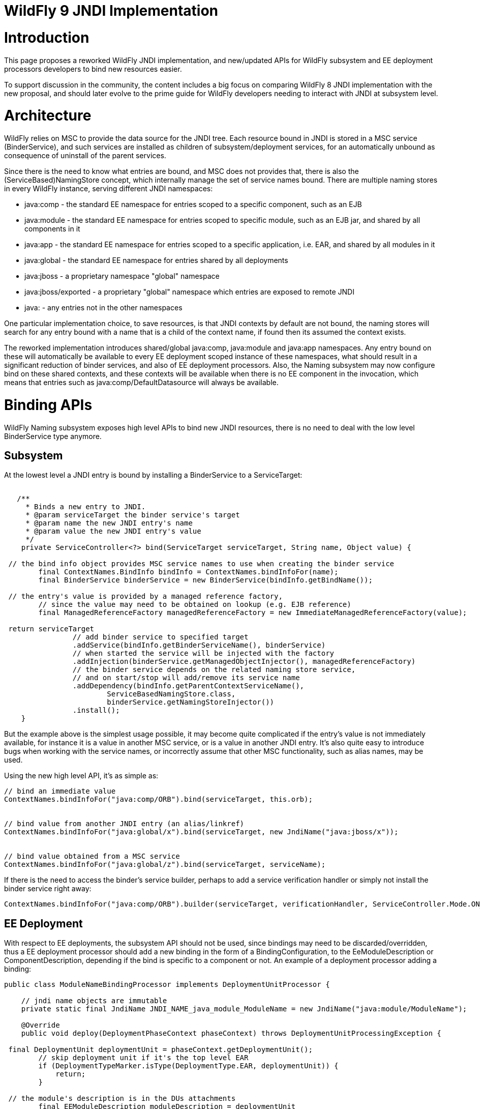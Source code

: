 WildFly 9 JNDI Implementation
=============================

[[introduction]]
= Introduction

This page proposes a reworked WildFly JNDI implementation, and
new/updated APIs for WildFly subsystem and EE deployment processors
developers to bind new resources easier.

To support discussion in the community, the content includes a big focus
on comparing WildFly 8 JNDI implementation with the new proposal, and
should later evolve to the prime guide for WildFly developers needing to
interact with JNDI at subsystem level.

[[architecture]]
= Architecture

WildFly relies on MSC to provide the data source for the JNDI tree. Each
resource bound in JNDI is stored in a MSC service (BinderService), and
such services are installed as children of subsystem/deployment
services, for an automatically unbound as consequence of uninstall of
the parent services.

Since there is the need to know what entries are bound, and MSC does not
provides that, there is also the (ServiceBased)NamingStore concept,
which internally manage the set of service names bound. There are
multiple naming stores in every WildFly instance, serving different JNDI
namespaces:

* java:comp - the standard EE namespace for entries scoped to a specific
component, such as an EJB
* java:module - the standard EE namespace for entries scoped to specific
module, such as an EJB jar, and shared by all components in it
* java:app - the standard EE namespace for entries scoped to a specific
application, i.e. EAR, and shared by all modules in it
* java:global - the standard EE namespace for entries shared by all
deployments
* java:jboss - a proprietary namespace "global" namespace
* java:jboss/exported - a proprietary "global" namespace which entries
are exposed to remote JNDI
* java: - any entries not in the other namespaces

One particular implementation choice, to save resources, is that JNDI
contexts by default are not bound, the naming stores will search for any
entry bound with a name that is a child of the context name, if found
then its assumed the context exists.

The reworked implementation introduces shared/global java:comp,
java:module and java:app namespaces. Any entry bound on these will
automatically be available to every EE deployment scoped instance of
these namespaces, what should result in a significant reduction of
binder services, and also of EE deployment processors. Also, the Naming
subsystem may now configure bind on these shared contexts, and these
contexts will be available when there is no EE component in the
invocation, which means that entries such as java:comp/DefaultDatasource
will always be available.

[[binding-apis]]
= Binding APIs

WildFly Naming subsystem exposes high level APIs to bind new JNDI
resources, there is no need to deal with the low level BinderService
type anymore.

[[subsystem]]
== Subsystem

At the lowest level a JNDI entry is bound by installing a BinderService
to a ServiceTarget:

[source,java]
----
 
   /**
     * Binds a new entry to JNDI.
     * @param serviceTarget the binder service's target
     * @param name the new JNDI entry's name
     * @param value the new JNDI entry's value
     */
    private ServiceController<?> bind(ServiceTarget serviceTarget, String name, Object value) {
        
 // the bind info object provides MSC service names to use when creating the binder service
        final ContextNames.BindInfo bindInfo = ContextNames.bindInfoFor(name);
        final BinderService binderService = new BinderService(bindInfo.getBindName());
        
 // the entry's value is provided by a managed reference factory,
        // since the value may need to be obtained on lookup (e.g. EJB reference)
        final ManagedReferenceFactory managedReferenceFactory = new ImmediateManagedReferenceFactory(value);
        
 return serviceTarget
                // add binder service to specified target
                .addService(bindInfo.getBinderServiceName(), binderService)
                // when started the service will be injected with the factory
                .addInjection(binderService.getManagedObjectInjector(), managedReferenceFactory)
                // the binder service depends on the related naming store service,
                // and on start/stop will add/remove its service name
                .addDependency(bindInfo.getParentContextServiceName(),
                        ServiceBasedNamingStore.class,
                        binderService.getNamingStoreInjector())
                .install();
    }
----

But the example above is the simplest usage possible, it may become
quite complicated if the entry's value is not immediately available, for
instance it is a value in another MSC service, or is a value in another
JNDI entry. It's also quite easy to introduce bugs when working with the
service names, or incorrectly assume that other MSC functionality, such
as alias names, may be used.

Using the new high level API, it's as simple as:

[source,java]
----
// bind an immediate value
ContextNames.bindInfoFor("java:comp/ORB").bind(serviceTarget, this.orb);
 
 
// bind value from another JNDI entry (an alias/linkref)
ContextNames.bindInfoFor("java:global/x").bind(serviceTarget, new JndiName("java:jboss/x"));
 
 
// bind value obtained from a MSC service
ContextNames.bindInfoFor("java:global/z").bind(serviceTarget, serviceName);
----

If there is the need to access the binder's service builder, perhaps to
add a service verification handler or simply not install the binder
service right away:

[source,java]
----
ContextNames.bindInfoFor("java:comp/ORB").builder(serviceTarget, verificationHandler, ServiceController.Mode.ON_DEMAND).installService(this.orb);
----

[[ee-deployment]]
== EE Deployment

With respect to EE deployments, the subsystem API should not be used,
since bindings may need to be discarded/overridden, thus a EE deployment
processor should add a new binding in the form of a
BindingConfiguration, to the EeModuleDescription or
ComponentDescription, depending if the bind is specific to a component
or not. An example of a deployment processor adding a binding:

[source,java]
----
public class ModuleNameBindingProcessor implements DeploymentUnitProcessor {
 
    // jndi name objects are immutable
    private static final JndiName JNDI_NAME_java_module_ModuleName = new JndiName("java:module/ModuleName");
 
    @Override
    public void deploy(DeploymentPhaseContext phaseContext) throws DeploymentUnitProcessingException {
        
 final DeploymentUnit deploymentUnit = phaseContext.getDeploymentUnit();
        // skip deployment unit if it's the top level EAR
        if (DeploymentTypeMarker.isType(DeploymentType.EAR, deploymentUnit)) {
            return;
        }
        
 // the module's description is in the DUs attachments
        final EEModuleDescription moduleDescription = deploymentUnit
                .getAttachment(org.jboss.as.ee.component.Attachments.EE_MODULE_DESCRIPTION);
        if (moduleDescription == null) {
            return;
        }
        
 // add the java:module/ModuleName binding
        // the value's injection source for an immediate available value
        final InjectionSource injectionSource = new ImmediateInjectionSource(moduleDescription.getModuleName());
        
 // add the binding configuration to the module's description bindings configurations
        moduleDescription.getBindingConfigurations()
                .addDeploymentBinding(new BindingConfiguration(JNDI_NAME_java_module_ModuleName, injectionSource));
    }
 
    //...
}
----

[IMPORTANT]

When adding the binding configuration use:

* addDeploymentBinding() for a binding that may not be overriden, such
as the ones found in xml descriptors
* addPlatformBinding() for a binding which may be overriden by a
deployment descriptor bind or annotation, for instance
java:comp/DefaultDatasource

A deployment processor may now also add a binding configuration to all
components in a module:

[source,java]
----
     
moduleDescription.getBindingConfigurations().addPlatformBindingToAllComponents(bindingConfiguration);
----

[IMPORTANT]

In the reworked implementation there is now no need to behave
differently considering the deployment type, for instance if deployment
is a WAR or app client, the Module/Component BindingConfigurations
objects handle all of that. The processor should simply go for the 3 use
cases: module binding, component binding or binding shared by all
components.

[IMPORTANT]

All deployment binding configurations MUST be added before INSTALL
phase, this is needed because on such phase, when the bindings are
actually done, there must be a final set of deployment binding names
known, such information is need to understand if a resource injection
targets entries in the global or scoped EE namespaces.

Most cases for adding bindings to EE deployments are in the context of a
processor deploying a XML descriptor, or scanning deployment classes for
annotations, and there abstract types, such as the
AbstractDeploymentDescriptorBindingsProcessor, which simplifies greatly
the processor code for such use cases.

One particular use case is the parsing of EE Resource Definitions, and
the reworked implementation provides high level abstract deployment
processors for both XML descriptor and annotations, an example for each:

[source,java]
----
/**
 * Deployment processor responsible for processing administered-object deployment descriptor elements
 *
 * @author Eduardo Martins
 */
public class AdministeredObjectDefinitionDescriptorProcessor extends ResourceDefinitionDescriptorProcessor {
 
    @Override
    protected void processEnvironment(RemoteEnvironment environment, ResourceDefinitionInjectionSources injectionSources) throws DeploymentUnitProcessingException {
        final AdministeredObjectsMetaData metaDatas = environment.getAdministeredObjects();
        if (metaDatas != null) {
            for(AdministeredObjectMetaData metaData : metaDatas) {
                injectionSources.addResourceDefinitionInjectionSource(getResourceDefinitionInjectionSource(metaData));
            }
        }
    }
 
    private ResourceDefinitionInjectionSource getResourceDefinitionInjectionSource(final AdministeredObjectMetaData metaData) {
        final String name = metaData.getName();
        final String className = metaData.getClassName();
        final String resourceAdapter = metaData.getResourceAdapter();
        final AdministeredObjectDefinitionInjectionSource resourceDefinitionInjectionSource = new AdministeredObjectDefinitionInjectionSource(name, className, resourceAdapter);
        resourceDefinitionInjectionSource.setInterface(metaData.getInterfaceName());
        if (metaData.getDescriptions() != null) {
            resourceDefinitionInjectionSource.setDescription(metaData.getDescriptions().toString());
        }
        resourceDefinitionInjectionSource.addProperties(metaData.getProperties());
        return resourceDefinitionInjectionSource;
    }
 
}
----

and

[source,java]
----
/**
 * Deployment processor responsible for processing {@link javax.resource.AdministeredObjectDefinition} and {@link javax.resource.AdministeredObjectDefinitions}.
 *
 * @author Jesper Pedersen
 * @author Eduardo Martins
 */
public class AdministeredObjectDefinitionAnnotationProcessor extends ResourceDefinitionAnnotationProcessor {
 
    private static final DotName ANNOTATION_NAME = DotName.createSimple(AdministeredObjectDefinition.class.getName());
    private static final DotName COLLECTION_ANNOTATION_NAME = DotName.createSimple(AdministeredObjectDefinitions.class.getName());
 
    @Override
    protected DotName getAnnotationDotName() {
        return ANNOTATION_NAME;
    }
 
    @Override
    protected DotName getAnnotationCollectionDotName() {
        return COLLECTION_ANNOTATION_NAME;
    }
 
    @Override
    protected ResourceDefinitionInjectionSource processAnnotation(AnnotationInstance annotationInstance) throws DeploymentUnitProcessingException {
        final String name = AnnotationElement.asRequiredString(annotationInstance, AnnotationElement.NAME);
        final String className = AnnotationElement.asRequiredString(annotationInstance, "className");
        final String ra = AnnotationElement.asRequiredString(annotationInstance, "resourceAdapter");
        final AdministeredObjectDefinitionInjectionSource directAdministeredObjectInjectionSource =
                new AdministeredObjectDefinitionInjectionSource(name, className, ra);
        directAdministeredObjectInjectionSource.setDescription(AnnotationElement.asOptionalString(annotationInstance,
                AdministeredObjectDefinitionInjectionSource.DESCRIPTION));
        directAdministeredObjectInjectionSource.setInterface(AnnotationElement.asOptionalString(annotationInstance,
                AdministeredObjectDefinitionInjectionSource.INTERFACE));
        directAdministeredObjectInjectionSource.addProperties(AnnotationElement.asOptionalStringArray(annotationInstance,
                AdministeredObjectDefinitionInjectionSource.PROPERTIES));
        return directAdministeredObjectInjectionSource;
    }
 
}
----

[IMPORTANT]

The abstract processors with respect to Resource Definitions are already
submitted through WFLY-3292's PR.

[[resource-ref-processing]]
= Resource Ref Processing

TODO for now no changes on this in the reworked WildFly Naming.
